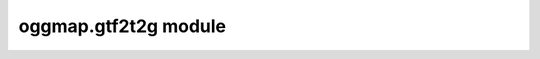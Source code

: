 .. _module_gtf2t2g:

oggmap.gtf2t2g module
=======================

 .. automodule:: oggmap.gtf2t2g
    :members:
    :undoc-members:
    :show-inheritance:
